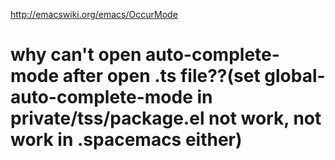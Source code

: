 [[http://emacswiki.org/emacs/OccurMode]]


* why can't open auto-complete-mode after open .ts file??(set global-auto-complete-mode in private/tss/package.el not work, not work in .spacemacs either) 



